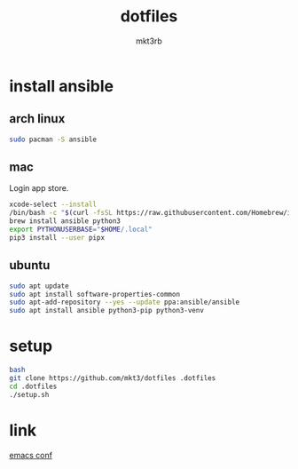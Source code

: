 #+title: dotfiles
#+author: mkt3rb
#+startup: content
#+startup: nohideblocks

* install ansible
** arch linux
  #+begin_src bash
    sudo pacman -S ansible
  #+end_src

** mac
  Login app store.

  #+begin_src bash
    xcode-select --install
    /bin/bash -c "$(curl -fsSL https://raw.githubusercontent.com/Homebrew/install/HEAD/install.sh)"
    brew install ansible python3
    export PYTHONUSERBASE="$HOME/.local"
    pip3 install --user pipx
  #+end_src

** ubuntu
  #+begin_src bash
    sudo apt update
    sudo apt install software-properties-common
    sudo apt-add-repository --yes --update ppa:ansible/ansible
    sudo apt install ansible python3-pip python3-venv
  #+end_src

* setup
#+begin_src bash
  bash
  git clone https://github.com/mkt3/dotfiles .dotfiles
  cd .dotfiles
  ./setup.sh
#+end_src

* link
  [[file:ansible-playbook/roles/emacs/files/emacs/][emacs conf]]
